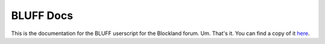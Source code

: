 ==========
BLUFF Docs
==========

This is the documentation for the BLUFF userscript for the Blockland forum.
Um. That's it. You can find a copy of it here_.

.. _here: http://foxscotch.net/bluff-docs/
